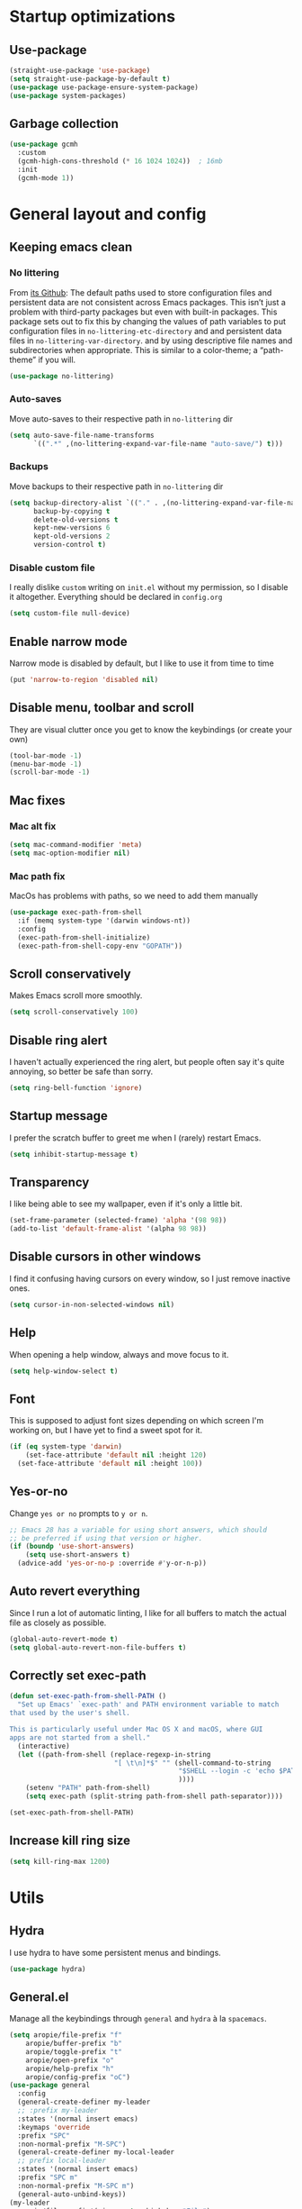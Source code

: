 * Startup optimizations
** Use-package
#+BEGIN_SRC emacs-lisp
  (straight-use-package 'use-package)
  (setq straight-use-package-by-default t)
  (use-package use-package-ensure-system-package)
  (use-package system-packages)
#+END_SRC
** Garbage collection
#+BEGIN_SRC emacs-lisp
  (use-package gcmh
    :custom
    (gcmh-high-cons-threshold (* 16 1024 1024))  ; 16mb
    :init
    (gcmh-mode 1))
#+END_SRC
* General layout and config
** Keeping emacs clean
*** No littering
From [[https://github.com/emacscollective/no-littering][its Github]]: The default paths used to store configuration files and persistent data are not
consistent across Emacs packages. This isn’t just a problem with third-party packages but even with
built-in packages. This package sets out to fix this by changing the values of path variables to put
configuration files in ~no-littering-etc-directory~ and and persistent data files in
~no-littering-var-directory~. and by using descriptive file names and subdirectories when
appropriate. This is similar to a color-theme; a “path-theme” if you will.
#+BEGIN_SRC emacs-lisp
  (use-package no-littering)
#+END_SRC
*** Auto-saves
Move auto-saves to their respective path in ~no-littering~ dir
#+BEGIN_SRC emacs-lisp
  (setq auto-save-file-name-transforms
        `((".*" ,(no-littering-expand-var-file-name "auto-save/") t)))
#+END_SRC

*** Backups
Move backups to their respective path in ~no-littering~ dir
#+BEGIN_SRC emacs-lisp
  (setq backup-directory-alist `(("." . ,(no-littering-expand-var-file-name "backups/")))
        backup-by-copying t
        delete-old-versions t
        kept-new-versions 6
        kept-old-versions 2
        version-control t)
#+END_SRC

*** Disable custom file
I really dislike ~custom~ writing on ~init.el~ without my permission, so I disable it
altogether. Everything should be declared in ~config.org~
#+BEGIN_SRC emacs-lisp
  (setq custom-file null-device)
#+END_SRC
** Enable narrow mode
Narrow mode is disabled by default, but I like to use it from time to time
#+BEGIN_SRC emacs-lisp
  (put 'narrow-to-region 'disabled nil)
#+END_SRC
** Disable menu, toolbar and scroll
They are visual clutter once you get to know the keybindings (or create your own)
#+BEGIN_SRC emacs-lisp
  (tool-bar-mode -1)
  (menu-bar-mode -1)
  (scroll-bar-mode -1)
#+END_SRC
** Mac fixes
*** Mac alt fix
#+BEGIN_SRC emacs-lisp
  (setq mac-command-modifier 'meta)
  (setq mac-option-modifier nil)
#+END_SRC
*** Mac path fix
MacOs has problems with paths, so we need to add them manually
#+BEGIN_SRC emacs-lisp
  (use-package exec-path-from-shell
    :if (memq system-type '(darwin windows-nt))
    :config
    (exec-path-from-shell-initialize)
    (exec-path-from-shell-copy-env "GOPATH"))
#+END_SRC
** Scroll conservatively
Makes Emacs scroll more smoothly.
#+BEGIN_SRC emacs-lisp
  (setq scroll-conservatively 100)
#+END_SRC
** Disable ring alert
I haven't actually experienced the ring alert, but people often say it's quite annoying, so better
be safe than sorry.
#+BEGIN_SRC emacs-lisp
  (setq ring-bell-function 'ignore)
#+END_SRC
** Startup message
I prefer the scratch buffer to greet me when I (rarely) restart Emacs.
#+BEGIN_SRC emacs-lisp
  (setq inhibit-startup-message t)
#+END_SRC
** Transparency
I like being able to see my wallpaper, even if it's only a little bit.
#+BEGIN_SRC emacs-lisp
  (set-frame-parameter (selected-frame) 'alpha '(98 98))
  (add-to-list 'default-frame-alist '(alpha 98 98))
#+END_SRC
** Disable cursors in other windows
I find it confusing having cursors on every window, so I just remove inactive ones.
#+BEGIN_SRC emacs-lisp
  (setq cursor-in-non-selected-windows nil)
#+END_SRC
** Help
When opening a help window, always and move focus to it.
#+BEGIN_SRC emacs-lisp
  (setq help-window-select t)
#+END_SRC
** Font
This is supposed to adjust font sizes depending on which screen I'm working on, but I have yet to
find a sweet spot for it.
#+BEGIN_SRC emacs-lisp
  (if (eq system-type 'darwin)
      (set-face-attribute 'default nil :height 120)
    (set-face-attribute 'default nil :height 100))
#+END_SRC
** Yes-or-no
Change =yes or no= prompts to =y or n=.
#+BEGIN_SRC emacs-lisp
  ;; Emacs 28 has a variable for using short answers, which should
  ;; be preferred if using that version or higher.
  (if (boundp 'use-short-answers)
      (setq use-short-answers t)
    (advice-add 'yes-or-no-p :override #'y-or-n-p))
#+END_SRC
** Auto revert everything
Since I run a lot of automatic linting, I like for all buffers to match the actual file as closely
as possible.
#+BEGIN_SRC emacs-lisp
  (global-auto-revert-mode t)
  (setq global-auto-revert-non-file-buffers t)
#+END_SRC
** Correctly set exec-path
#+BEGIN_SRC emacs-lisp
  (defun set-exec-path-from-shell-PATH ()
    "Set up Emacs' `exec-path' and PATH environment variable to match
  that used by the user's shell.

  This is particularly useful under Mac OS X and macOS, where GUI
  apps are not started from a shell."
    (interactive)
    (let ((path-from-shell (replace-regexp-in-string
                            "[ \t\n]*$" "" (shell-command-to-string
                                            "$SHELL --login -c 'echo $PATH'"
                                            ))))
      (setenv "PATH" path-from-shell)
      (setq exec-path (split-string path-from-shell path-separator))))

  (set-exec-path-from-shell-PATH)
#+END_SRC
** Increase kill ring size
#+BEGIN_SRC emacs-lisp
  (setq kill-ring-max 1200)
#+END_SRC
* Utils
** Hydra
I use hydra to have some persistent menus and bindings.
#+BEGIN_SRC emacs-lisp
  (use-package hydra)
#+END_SRC
** General.el
Manage all the keybindings through ~general~ and ~hydra~ à la ~spacemacs~.
#+BEGIN_SRC emacs-lisp
  (setq aropie/file-prefix "f"
  	  aropie/buffer-prefix "b"
  	  aropie/toggle-prefix "t"
  	  aropie/open-prefix "o"
  	  aropie/help-prefix "h"
  	  aropie/config-prefix "oC")
  (use-package general
    :config
    (general-create-definer my-leader
  	;; :prefix my-leader
  	:states '(normal insert emacs)
  	:keymaps 'override
  	:prefix "SPC"
  	:non-normal-prefix "M-SPC")
    (general-create-definer my-local-leader
  	;; prefix local-leader
  	:states '(normal insert emacs)
  	:prefix "SPC m"
  	:non-normal-prefix "M-SPC m")
    (general-auto-unbind-keys))
  (my-leader
    aropie/file-prefix'(:ignore t :which-key "File")
    aropie/buffer-prefix '(:ignore t :which-key "Buffer")
    aropie/toggle-prefix '(:ignore t :which-key "Toggle")
    aropie/open-prefix '(:ignore t :which-key "Open")
    aropie/help-prefix '(:ignore t :which-key "Help")
    aropie/config-prefix '(:ignore t :which-key "Config"))
#+END_SRC
** Main keybindings
*** File keybindings
#+BEGIN_SRC emacs-lisp
  ;; Taken from https://emacsredux.com/blog/2013/05/04/rename-file-and-buffer/
  (defun aropie/rename-file-and-buffer ()
    "Rename the current buffer and file it is visiting."
    (interactive)
    (let ((filename (buffer-file-name)))
      (if (not (and filename (file-exists-p filename)))
          (message "Buffer is not visiting a file!")
        (let ((new-name (read-file-name "New name: " filename)))
          (cond
           ((vc-backend filename) (vc-rename-file filename new-name))
           (t
            (rename-file filename new-name t)
            (set-visited-file-name new-name t t)))))))

  (my-leader
    :infix aropie/file-prefix
    "f" '("Find file" . find-file)
    "s" '("Save file" . save-buffer)
    "r" '("Rename/move this file)" . aropie/rename-file-and-buffer)
    "u" '("Sudo find file (TBD)" t . :ignore)
    "U" '("Sudo this file (TBD)" t . :ignore))
  (my-leader
    "SPC" '("Find file in project" . projectile-find-file)
    "." '("Find file" . find-file)
    "," '("Switch to buffer" . switch-to-buffer))
#+END_SRC
*** Buffer keybindings
#+BEGIN_SRC emacs-lisp
  (my-leader
    :infix aropie/buffer-prefix
    "b" '("Switch to workspace buffer" . consult-buffer)
    "i" '("Clone buffer as indirect buffer" . clone-indirect-buffer)
    "k" '("Kill this buffer" . kill-this-buffer)
    "r" '("Revert buffer" . revert-buffer)
    "n" '("Next buffer" . next-buffer)
    "p" '("Previous buffer" . previous-buffer)
    "e" '("Set buffer coding system" . set-buffer-file-coding-system))
  (my-leader
    "," '("Switch to workspace buffer" . consult-buffer))
#+END_SRC
*** Toggle keybindings
#+BEGIN_SRC emacs-lisp
  (my-leader
	:infix aropie/toggle-prefix
	"l" '("Line numbers" . global-display-line-numbers-mode)
	"r" '("Read only mode" . read-only-mode)
	"w" '("Whitespace mode" . whitespace-mode)
	"v" '("Visual line mode" . visual-line-mode)
	"t" '("Truncate lines" . toggle-truncate-lines))
#+END_SRC
*** Open keybindings
#+BEGIN_SRC emacs-lisp
  (my-leader
    :infix aropie/open-prefix
    "c" '("Calc" . calc)
    "s" '("Scratch" . scratch-buffer))

#+END_SRC
*** Help keybindings
#+BEGIN_SRC emacs-lisp
  (my-leader
    :infix aropie/help-prefix
    "a" '("Apropos" . apropos-command)
    "k" '("Key" . describe-key)
    "f" '("Function" . describe-function)
    "m" '("Mode" . describe-mode)
    "b" '("Bindings" . describe-bindings)
    "B" '("Personal bindings" . general-describe-keybindings)
    "v" '("Variable" . describe-variable))
#+END_SRC
*** Config shortcuts
I tend to modify a lot my config files, so I set shortcuts to the most used ones.
#+BEGIN_SRC emacs-lisp
  (defun aropie/emacs-config-visit ()
    (interactive)
    (find-file (expand-file-name "config.org" user-emacs-directory)))
  (defun aropie/zsh-config-visit ()
    (interactive)
    (find-file (expand-file-name ".zshrc" (let ((dir (substitute-env-vars "$ZDOTDIR")))
  										  (if (eq dir "")
  											  (substitute-env-vars "$HOME")
  											dir)))))
  (defun aropie/emacs-config-reload ()
    (interactive)
    (org-babel-load-file (expand-file-name "config.org" user-emacs-directory)))

  (my-leader
    :infix aropie/config-prefix
    "e" '("emacs" . aropie/emacs-config-visit)
    "z" '("zsh" . aropie/zsh-config-visit)
    "r" '("Reload emacs config" . aropie/emacs-config-reload))
#+END_SRC
** Which-key
Because Emacs is hard enough without visual aids.
#+BEGIN_SRC emacs-lisp
  (use-package which-key
    :init
    (which-key-mode)
    :custom
    (setq which-key-idle-delay 1))
#+END_SRC
** Rg
Ripgrep.
#+BEGIN_SRC emacs-lisp
  (use-package rg
    :ensure-system-package (rg . ripgrep))
#+END_SRC
** Vertico
From [[https://github.com/minad/vertico][its Github]]: Vertico provides a performant and minimalistic vertical completion UI based on the
default completion system. The focus of Vertico is to provide a UI which behaves correctly under all
circumstances. By reusing the built-in facilities system, Vertico achieves full compatibility with
built-in Emacs completion commands and completion tables.
#+BEGIN_SRC emacs-lisp
  (use-package vertico
    :custom
    (enable-recursive-minibuffers t)
    (vertico-cycle t)
    :config
    (general-define-key
     :keymaps 'vertico-map
     "C-S-J" 'vertico-next-group
     "C-S-K" 'vertico-previous-group
     "C-j" 'vertico-next
     "C-k" 'vertico-previous)
    (vertico-mode))
#+END_SRC
** Marginalia
Adds annotations at the margin for minivuffer completions.
#+BEGIN_SRC emacs-lisp
  (use-package marginalia
    :after vertico
    :general (:keymaps 'minibuffer-local-map
              "M-A" 'marginalia-cycle)
    :init
    (marginalia-mode t))
#+END_SRC
** Orderless
#+BEGIN_SRC emacs-lisp
  (use-package orderless
    :ensure t
    :custom
    (completion-styles '(orderless basic))
    (completion-category-overrides '((file (styles basic partial-completion)))))
#+END_SRC
** Consult
#+BEGIN_SRC emacs-lisp
  (use-package consult
    :after (evil)
    :hook (completion-list-mode . consult-preview-at-point-mode)
    :init
    (general-define-key
     "C-s" 'consult-line
     :keymap minibuffer-local-map
     "C-r" 'consult-history)
    (evil-add-command-properties #'consult-buffer :jump t)
    :config

    (my-leader
      :infix aropie/toggle-prefix
      "m" '("Toggle minor mode (i/o/l/g SPC)" . consult-minor-mode-menu)
      "M" '("Toggle major mode (l/g/m SPC)" . consult-mode-command))
    (setq xref-show-xrefs-function #'consult-xref
          xref-show-definitions-function #'consult-xref))
#+END_SRC
** Embark
#+BEGIN_SRC emacs-lisp
  (use-package embark
    :bind
    (("C-." . embark-act)         ;; pick some comfortable binding
     ("C-;" . embark-dwim)        ;; good alternative: M-.
     ("C-h B" . embark-bindings))) ;; alternative for `describe-bindings'
  (use-package embark-consult
    :ensure t ; only need to install it, embark loads it after consult if found
    :hook
    (embark-collect-mode . consult-preview-at-point-mode))
#+END_SRC
** Presentation mode
A mode to enbiggen font for presentations and screen sharing.
#+BEGIN_SRC emacs-lisp
  (use-package presentation
    :config
    (defun aropie/presentation-on ()
      (lsp-ui-mode -1))
    (defun aropie/presentation-off ()
      (lsp-ui-mode 1))

    (add-hook 'presentation-on-hook #'aropie/presentation-on)
    (add-hook 'presentation-off-hook #'aropie/presentation-off)

    (my-leader
      :infix aropie/toggle-prefix
      "p" '("Presentation mode" . presentation-mode)))
#+END_SRC
** Projectile
Projectile's really cool. Very nice project management.
#+BEGIN_SRC emacs-lisp
  (use-package projectile
    :custom
    (projectile-indexing-method 'alien)
    (projectile-completion-system 'auto)
    (projectile-enable-caching t)
    :config
    (add-to-list 'projectile-globally-ignored-directories ".venv")
    (projectile-mode t)
    (my-leader
      :infix "p"
      "" '(:ignore t :which-key "Project")
  	"p" '("Switch project" . projectile-switch-project)
      "f" '("Find file" . projectile-find-file)
      "F" '("Find file (other window)" . projectile-find-file-other-window)
      "b" '("Switch to buffer" . projectile-switch-to-buffer)
      "B" '("Switch to buffer (other window)" . projectile-switch-to-buffer-other-window)
      "k" '("Kill all project buffers" . projectile-kill-buffers)
      "t" '("Toggle between test and implementation" . projectile-toggle-between-implementation-and-test)
      "T" '("Run project's tests" . projectile-test-project)
      "a" '("Add bookmark to project" . projectile-add-known-project)
      "r" '("Replace in project" . projectile-replace)
      "c" '("Clear project's cache" . projectile-invalidate-cache)
      "s" '("Search in project" . consult-ripgrep)))
#+END_SRC
** Dumb-jump
Jumping to definitions made simple
#+BEGIN_SRC emacs-lisp
  (use-package dumb-jump
    :custom
    (dumb-jump-use-visible-window nil)
    :config
    (add-hook 'xref-backend-functions #'dumb-jump-xref-activate)
    (setq dumb-jump-force-searcher 'rg)
    (my-leader
      :infix "d"
      "" '(:ignore t :which-key "Definition")
      "j" '("Jump to definition" . dumb-jump-go)
      "o" '("Jump to definition on the other window" . dumb-jump-go-other-window)
      "l" '("Look at definition on tooltip" . dumb-jump-quick-look)
      "b" '("Jump back to previous-to-jump position" . dumb-jump-back)))
#+END_SRC

** Helpful
Improves ~help~ buffers adding contextual information and multiple references.
#+BEGIN_SRC emacs-lisp
  (use-package helpful
    :bind
    ([remap describe-function] . helpful-function)
    ([remap describe-command] . helpful-command)
    ([remap describe-variable] . helpful-variable)
    ([remap describe-key] . helpful-key))
#+END_SRC
** Undo tree
Undoing becomes actually a branching tree, one that I can actually navigate. This is some serious
voodoo stuff.
#+BEGIN_SRC emacs-lisp
  (use-package undo-tree
    :custom (undo-tree-auto-save-history nil)
    :config
    (global-undo-tree-mode t)
    (my-leader
  	:infix aropie/open-prefix
  	"u" '("Undo tree" . undo-tree-visualize)))
#+END_SRC
** Avy
Jump around like there's no tomorrow.
#+BEGIN_SRC emacs-lisp
  (use-package avy
    :custom
    (avy-background t)
    (avy-all-windows t)
    :config
    (defun aropie/avy-jump-to-char-in-one-window()
      (interactive)
      (setq current-prefix-arg '(4)) ; C-u
      (call-interactively 'avy-goto-char-2))


  (defun avy-goto-definition (pt)
    (save-excursion
  	(goto-char pt)
  	(evil-goto-definition))
    t)

  (setf (alist-get ?D avy-dispatch-alist) 'avy-goto-definition)

    (general-define-key
     :keymaps 'override
     "C-;" 'avy-goto-char-timer)

    (my-leader
      :infix "j"
      "" '(:ignore t :which-key "Jump")
      "w" '("Jump to word" . avy-goto-subword-1)
      "l" '("Jump to line" . avy-goto-line)
      "c" '("Jump to char" . avy-goto-char)
      "m" '(:ignore t :which-key "Move...")
      "ml" '("Move line" . avy-move-line)
      "mr" '("Move region" . avy-move-region)
      "y" '(:ignore t :which-key "Yank...")
      "yl" '("Yank line" . avy-copy-line)
      "yr" '("Yank region" . avy-copy-region)
      "k" '(:ignore t :which-key "Kill...")
      "kr" '("Kill region between lines" . avy-kill-region)
      "kl" '("Kill line" . avy-kill-whole-line)))
#+END_SRC
** Ace window
Window managing made smart.
#+BEGIN_SRC emacs-lisp
  (use-package ace-window
    :custom
    (aw-scope 'frame)
    (aw-keys '(?a ?s ?d ?f ?g ?h ?j ?k ?l))
    :config
    (winner-mode t)
    (general-define-key
     :states '(normal insert emacs)
     :keymaps 'override
     "C-w C-w" 'ace-window)

    (my-leader
      :infix "w"
      "" '(:ignore t :which-key "Windows")
      "w" '("Change window" . ace-window)
      "u" '("Undo windows config" . winner-undo)
      "s" '("Swap windows" . ace-swap-window)
      "o" '("Delete other windows" . delete-other-windows)
      "x" '("Delete window" . ace-delete-window)
      "h" '("Split window horizontally" . split-window-vertically)
      "v" '("Split window vertically" . split-window-horizontally)
      "r" '("Resize windows" . hydra-window-resize/body)))
#+END_SRC
** Verb
Like [[https://github.com/pashky/restclient.el][restclient.el]], but +better+ with ~org-mode.~
#+BEGIN_SRC emacs-lisp
  (use-package verb
    :config
    (push '("application/x-amz-json-1.1" verb-handler-json) verb-content-type-handlers)
    (my-local-leader
  	:keymaps 'verb-mode-map
  	:state 'normal
  	"m" 'verb-send-request-on-point
  	"vv" 'verb-set-var))
#+END_SRC
*** Set local variables to safe
For the custom template I'm using for verb files, I set some variables to ~safe~ in order to avoid
prompts everytime I open one of those files.
#+BEGIN_SRC emacs-lisp
  (add-to-list 'safe-local-variable-values '(flyspell-mode))
  (add-to-list 'safe-local-variable-values '(org-fontify-emphasized-text))
#+END_SRC
** Persistent scratch
#+BEGIN_SRC emacs-lisp
  (use-package persistent-scratch
    :init
    (persistent-scratch-setup-default)
    :config
    (add-hook 'kill-emacs-hook 'persistent-scratch-save))
#+END_SRC
** Ledger
#+BEGIN_SRC emacs-lisp
  (use-package ledger-mode
    :hook (ledger-mode . company-mode)
    :custom
    (ledger-complete-in-steps t)
    :config
    (setq ledger-reports '(("balance" "%(binary) -f %(ledger-file) bal")
                          ("real-balance" "%(binary) -f %(ledger-file) bal --cleared --real")
                          ("reg" "%(binary) -f %(ledger-file) reg")
                          ("payee" "%(binary) -f %(ledger-file) reg @%(payee)")
                          ("account" "%(binary) -f %(ledger-file) bal %(account)")))
    (my-local-leader
      :keymaps 'ledger-mode-map
      :state 'normal
      "a" 'ledger-add-transaction
      "b" 'ledger-display-balance-at-point
      "r" 'ledger-report)
    (add-hook 'ledger-mode-hook
              (lambda () (add-hook 'before-save-hook 'ledger-mode-clean-buffer nil 'local))))
#+END_SRC
*** Ledger Flycheck
#+BEGIN_SRC emacs-lisp
  (use-package flycheck-ledger)
#+END_SRC
** Dired
#+BEGIN_SRC emacs-lisp
  (use-package dired
    :straight nil
    :custom
    (dired-listing-switches "-Agho --group-directories-first")
    (dired-recursive-copies 'always)
    (dired-recursive-deletes 'always)
    (dired-dwim-target t)
    (dired-omit-files "^\\.[^.].*")
    (dired-use-ls-dired 'unspecified)
    :hook ((dired-mode . dired-omit-mode)
           (dired-mode . dired-hide-details-mode))
    :general (my-leader
    	:infix aropie/toggle-prefix
    	:states '(normal visual motion)
    	:keymaps 'dired-mode-map
    	"h" '("Toggle hidden files" . dired-omit-mode)
    	"a" '("Toggle full details" . dired-hide-details-mode))
    :init
    (when (eq system-type 'darwin)
  	(setq insert-directory-program "/opt/homebrew/bin/gls"))

    :config

    ;; Open dired folders in same buffer
    (put 'dired-find-alternate-file 'disabled nil)

    (general-define-key
     :states 'normal
     :keymaps 'dired-mode-map
     "h" 'dired-up-directory
     "l" 'dired-find-alternate-file)


    (my-leader
      :infix aropie/open-prefix
      "d" '("Dired" . dired-jump)))
#+END_SRC
*** Dired narrow
#+BEGIN_SRC emacs-lisp
  (use-package dired-narrow
    :bind (:map dired-mode-map
                ("/" . dired-narrow)))
#+END_SRC
*** Dired colorizing
#+BEGIN_SRC emacs-lisp
  (use-package diredfl
    :hook (dired-mode . diredfl-mode))
#+END_SRC
*** All the icons
#+BEGIN_SRC emacs-lisp
  (use-package all-the-icons-dired
    :hook (dired-mode . all-the-icons-dired-mode))
#+END_SRC
*** Rainbow
#+BEGIN_SRC emacs-lisp
  (use-package dired-rainbow
    :config
    (progn
      (dired-rainbow-define-chmod directory "#6cb2eb" "d.*")
      (dired-rainbow-define html "#eb5286" ("css" "less" "sass" "scss" "htm" "html" "jhtm" "mht" "eml" "mustache" "xhtml"))
      (dired-rainbow-define xml "#f2d024" ("xml" "xsd" "xsl" "xslt" "wsdl" "bib" "json" "msg" "pgn" "rss" "yaml" "yml" "rdata"))
      (dired-rainbow-define document "#9561e2" ("docm" "doc" "docx" "odb" "odt" "pdb" "pdf" "ps" "rtf" "djvu" "epub" "odp" "ppt" "pptx"))
      (dired-rainbow-define markdown "#ffed4a" ("org" "etx" "info" "markdown" "md" "mkd" "nfo" "pod" "rst" "tex" "textfile" "txt"))
      (dired-rainbow-define database "#6574cd" ("xlsx" "xls" "csv" "accdb" "db" "mdb" "sqlite" "nc"))
      (dired-rainbow-define media "#de751f" ("mp3" "mp4" "MP3" "MP4" "avi" "mpeg" "mpg" "flv" "ogg" "mov" "mid" "midi" "wav" "aiff" "flac"))
      (dired-rainbow-define image "#f66d9b" ("tiff" "tif" "cdr" "gif" "ico" "jpeg" "jpg" "png" "psd" "eps" "svg"))
      (dired-rainbow-define log "#c17d11" ("log"))
      (dired-rainbow-define shell "#f6993f" ("awk" "bash" "bat" "sed" "sh" "zsh" "vim"))
      (dired-rainbow-define interpreted "#38c172" ("py" "ipynb" "rb" "pl" "t" "msql" "mysql" "pgsql" "sql" "r" "clj" "cljs" "scala" "js"))
      (dired-rainbow-define compiled "#4dc0b5" ("asm" "cl" "lisp" "el" "c" "h" "c++" "h++" "hpp" "hxx" "m" "cc" "cs" "cp" "cpp" "go" "f" "for" "ftn" "f90" "f95" "f03" "f08" "s" "rs" "hi" "hs" "pyc" ".java"))
      (dired-rainbow-define executable "#8cc4ff" ("exe" "msi"))
      (dired-rainbow-define compressed "#51d88a" ("7z" "zip" "bz2" "tgz" "txz" "gz" "xz" "z" "Z" "jar" "war" "ear" "rar" "sar" "xpi" "apk" "xz" "tar"))
      (dired-rainbow-define packaged "#faad63" ("deb" "rpm" "apk" "jad" "jar" "cab" "pak" "pk3" "vdf" "vpk" "bsp"))
      (dired-rainbow-define encrypted "#ffed4a" ("gpg" "pgp" "asc" "bfe" "enc" "signature" "sig" "p12" "pem"))
      (dired-rainbow-define fonts "#6cb2eb" ("afm" "fon" "fnt" "pfb" "pfm" "ttf" "otf"))
      (dired-rainbow-define partition "#e3342f" ("dmg" "iso" "bin" "nrg" "qcow" "toast" "vcd" "vmdk" "bak"))
      (dired-rainbow-define vc "#0074d9" ("git" "gitignore" "gitattributes" "gitmodules"))
      (dired-rainbow-define-chmod executable-unix "#38c172" "-.*x.*")
      ))
#+END_SRC
*** Collapse
#+BEGIN_SRC emacs-lisp
  (use-package dired-collapse
    :hook (dired-mode . dired-collapse-mode))
#+END_SRC
** Make shebang (#!) files executable on save
#+BEGIN_SRC emacs-lisp
(add-hook 'after-save-hook #'executable-make-buffer-file-executable-if-script-p)
#+END_SRC
** PDF Tools
#+BEGIN_SRC emacs-lisp
  (use-package pdf-tools
    :config
    (pdf-tools-install))
#+END_SRC
*** PDF restore view
#+BEGIN_SRC emacs-lisp
  (use-package pdf-view-restore
    :after pdf-tools
    :config
    (add-hook 'pdf-view-mode-hook 'pdf-view-restore-mode))
#+END_SRC
** Debugging
#+BEGIN_SRC emacs-lisp
  (use-package dap-mode
    :config
    (dap-ui-mode 1))
#+END_SRC
** Ediff
#+BEGIN_SRC emacs-lisp
  (setq ediff-window-setup-function 'ediff-setup-windows-plain)
  (setq ediff-split-window-function 'split-window-horizontally)
#+END_SRC
** Vterm
#+BEGIN_SRC emacs-lisp
  (use-package vterm
    :custom (vterm-max-scrollback 100000))
#+END_SRC
** Multi-Vterm
#+BEGIN_SRC emacs-lisp
  (use-package multi-vterm
    :after consult
    :hook (vterm-mode . evil-insert-state)
    :general ("C-<return>" 'aropie/dwim-toggle-dedicated-vterm)
    :init
    (defun aropie/dwim-toggle-dedicated-vterm ()
  	"DWIM when toggling the dedicated vterm buffer.

  If dedicated vterm is not visible, open it and switch focus to it.
  If it's visible but not selected, select it.
  If it's visible and selected, close it."
  	(interactive)
  	(let ((vterm-buffer-window (if (boundp 'multi-vterm-dedicated-buffer)
  								   (get-buffer-window multi-vterm-dedicated-buffer))))
  	  (if vterm-buffer-window
  		  (if (eq (current-buffer) multi-vterm-dedicated-buffer)
  			  (multi-vterm-dedicated-close)
  			(select-window vterm-buffer-window))
  		(multi-vterm-dedicated-open))))
    :config
    ;;  Filter by default the dedicated vterm from consult buffer list
    (push "\\*vterminal - dedicated\\*" consult-buffer-filter))
#+END_SRC
** Popwin
#+BEGIN_SRC emacs-lisp
  (use-package popwin
    :config
    (popwin-mode 1))
#+END_SRC
** GPT
Add an LLM client within Emacs
#+BEGIN_SRC emacs-lisp
  (use-package gptel
    :config
    (my-leader
  	:infix aropie/open-prefix
  	"g" '("GPT" . gptel-menu)))
#+END_SRC
** Pulsar
#+BEGIN_SRC emacs-lisp
  (use-package pulsar
    :config
    (pulsar-global-mode t))

#+END_SRC
* Editing
** Indentation
*** Tabs
**** Use tabs (almost) always
#+BEGIN_SRC emacs-lisp
  (setq-default indent-tabs-mode t)
#+END_SRC
**** Set default tab size
#+BEGIN_SRC emacs-lisp
  (setq-default tab-width 4)
#+END_SRC
** Line numbers
Use relative line numbers, but only for programming languages
#+BEGIN_SRC emacs-lisp
  (setq display-line-numbers-type 'visual)
  (add-hook 'prog-mode-hook 'display-line-numbers-mode)
#+END_SRC
** Evil
Embrace the anarchy. I love vim's modal editing. I hate vim as an editor
#+BEGIN_QUOTE
Evil will always triumph, because good is dumb.
Spaceballs (1987)
#+END_QUOTE

#+BEGIN_SRC emacs-lisp
  (use-package evil
    :requires undo-tree
    :custom
    (evil-undo-system 'undo-tree)
    :init
    (setq evil-want-integration t)
    (setq evil-want-keybinding nil)
    (setq evil-respect-visual-line-mode t)
    (setq-default evil-shift-width tab-width)
    :config
    ;; Push xref to the front of goto-defintion functions so it always have priority
    (push 'evil-goto-definition-xref evil-goto-definition-functions)
    (evil-mode 1))
#+END_SRC
*** Evil collection
#+BEGIN_SRC emacs-lisp
  (use-package evil-collection
    :after evil
    :custom (evil-collection-outline-bind-tab-p t)
    :config
    (evil-collection-init))
#+END_SRC
*** Evil snipe
#+BEGIN_SRC emacs-lisp
  (use-package evil-snipe
    :custom
    (evil-snipe-smart-case t)
    (evil-snipe-auto-scroll t)
    :init
    (evil-snipe-mode t)
    (evil-snipe-override-mode t)
    ;; Evil-snipe conflicts with Magit
    (add-hook 'magit-mode-hook 'turn-off-evil-snipe-override-mode))
#+END_SRC
*** Evil args
#+BEGIN_SRC emacs-lisp
  (use-package evil-args
    :config
    ;; bind evil-args text objects
    (define-key evil-inner-text-objects-map "a" 'evil-inner-arg)
    (define-key evil-outer-text-objects-map "a" 'evil-outer-arg)

    ;; bind evil-forward/backward-args
    (define-key evil-normal-state-map "L" 'evil-forward-arg)
    (define-key evil-normal-state-map "H" 'evil-backward-arg)
    (define-key evil-motion-state-map "L" 'evil-forward-arg)
    (define-key evil-motion-state-map "H" 'evil-backward-arg))
#+END_SRC
*** Evil commentary
Allows to comment word-objects
#+BEGIN_SRC emacs-lisp
  (use-package evil-commentary
    :init
    (evil-commentary-mode t))

#+END_SRC
*** Evil surround
Allows to modify surroundings of word-objects
#+BEGIN_SRC emacs-lisp
  (use-package evil-surround
    :init
    (global-evil-surround-mode t))
#+END_SRC
*** Evil exchange
Allows for text objects exchanging
#+BEGIN_SRC emacs-lisp
  (use-package evil-exchange
    :config
    (evil-exchange-install))
#+END_SRC
*** Evil escape
#+BEGIN_SRC emacs-lisp
  (use-package evil-escape
    :config
    (setq-default evil-escape-key-sequence "jk")
    (evil-escape-mode t))
#+END_SRC
*** Evil indent
#+BEGIN_SRC emacs-lisp
  (use-package evil-indent-plus
    :config
    (evil-indent-plus-default-bindings))
#+END_SRC
*** Evil numbers
#+BEGIN_SRC emacs-lisp
  (use-package evil-numbers
    :config
    (define-key evil-normal-state-map (kbd "C-c +") 'evil-numbers/inc-at-pt)
    (define-key evil-normal-state-map (kbd "C-c -") 'evil-numbers/dec-at-pt)
    (define-key evil-visual-state-map (kbd "C-c +") 'evil-numbers/inc-at-pt)
    (define-key evil-visual-state-map (kbd "C-c -") 'evil-numbers/dec-at-pt))
#+END_SRC
*** Evil multiple cursors
#+BEGIN_SRC emacs-lisp
  (use-package evil-mc
  	:hook ((prog-mode text-mode) . evil-mc-mode)
  	:config
      ;; Prevent evil-mc from deleting named registers
      ;; See https://github.com/gabesoft/evil-mc/issues/83
      (setq evil-mc-cursor-variables
    		(mapcar
    		 (lambda (s)
    		   (remove 'register-alist
    				   (remove 'evil-markers-alist
    						   (remove evil-was-yanked-without-register s))))
    		 evil-mc-cursor-variables))

  	(defhydra hydra-mc (:color red)
  	  "Multiple cursors"
  	  ("n" evil-mc-make-and-goto-next-match "Create and next match")
  	  ("p" evil-mc-make-and-goto-prev-match "Create and previous match")
  	  ("N" evil-mc-skip-and-goto-next-match "Skip to next match")
  	  ("P" evil-mc-skip-and-goto-prev-match "Skip to previous match")
  	  ("m" evil-mc-make-all-cursors "Create all cursors")
  	  ("j" evil-mc-make-cursor-move-next-line "Create and next line")
  	  ("k" evil-mc-make-cursor-move-prev-line "Create and previous line")
  	  ("q" evil-mc-undo-all-cursors "Undo all cursors" :color blue))
  	(general-define-key
  	 :states '(normal visual)
  	 :keymaps 'override
  	 "gr" 'hydra-mc/body))
#+END_SRC
*** Evil Owl
#+BEGIN_SRC emacs-lisp
  (use-package evil-owl
    :custom (evil-owl-max-string-length 500)
    :config
    (add-to-list 'display-buffer-alist
                 '("*evil-owl*"
                   (display-buffer-in-side-window)
                   (side . bottom)
                   (window-height . 0.3)))
    (evil-owl-mode))
#+END_SRC
** Electric parenthesis
#+BEGIN_SRC emacs-lisp
  (electric-pair-mode t)
  (setq electric-pair-skip-whitespace nil)
#+END_SRC
** Remove whitespace prior to saving
#+BEGIN_SRC emacs-lisp
  (add-hook 'before-save-hook 'delete-trailing-whitespace)
#+END_SRC
** Flycheck
Syntax checker and linter on the fly
#+BEGIN_SRC emacs-lisp
  (use-package flycheck
    :init (global-flycheck-mode))

#+END_SRC
** Tree sitter
#+BEGIN_SRC emacs-lisp
  (use-package tree-sitter)
  (use-package tree-sitter-langs
    :init (add-hook 'tree-sitter-after-on-hook #'tree-sitter-hl-mode)
    :config
    (global-tree-sitter-mode))
#+END_SRC
** TS-fold
Code folding based on the tree-sitter syntax tree
#+BEGIN_SRC emacs-lisp
  (use-package ts-fold
    :straight (ts-fold :type git :host github :repo "emacs-tree-sitter/ts-fold")
    :config
    (global-ts-fold-mode))
#+END_SRC
** Better jumper
#+BEGIN_SRC emacs-lisp
  (use-package better-jumper
    :hook (better-jumper-post-jump . recenter)
    :custom (better-jumper-add-jump-behavior 'replace)
    :init
    ;; Pulse the cursor after jumping
    (add-to-list 'pulsar-pulse-functions 'better-jumper-jump-forward)
    (add-to-list 'pulsar-pulse-functions 'better-jumper-jump-backward)
    :general (:states '(normal motion)
  					"C-o" 'better-jumper-jump-backward
  					"C-i" 'better-jumper-jump-forward)
    :config
    (better-jumper-mode))
#+END_SRC
** Apheleia
#+BEGIN_SRC emacs-lisp
  (use-package apheleia
    :config
    (apheleia-global-mode t))
#+END_SRC
** Auto-fill-mode
Enable ~auto-fill-mode~ for code comments. Also, by default ~fill-column~ is set to 70, which is way too low,
so we increase it a little bit. This value will be used for auto-filling code comments and also by
~org-mode~.
#+BEGIN_SRC emacs-lisp
  (setq-default fill-column 100)
  (add-hook 'prog-mode-hook
  		  (lambda () (progn
  					   (auto-fill-mode t)
  					   (set (make-local-variable 'comment-auto-fill-only-comments) t))))
#+END_SRC
** Parrot
#+BEGIN_SRC emacs-lisp
  (use-package parrot
    :config
    (parrot-mode)
    (define-key evil-normal-state-map (kbd "[r") 'parrot-rotate-prev-word-at-point)
    (define-key evil-normal-state-map (kbd "]r") 'parrot-rotate-next-word-at-point))
#+END_SRC
* Completion
** LSP
#+BEGIN_SRC emacs-lisp
  (use-package lsp-mode
    :hook (lsp-mode . lsp-enable-which-key-integration)
    :custom
    (lsp-headerline-breadcrumb-segments '(project file symbols))
    (lsp-headerline-breadcrumb-enable t)
    (lsp-enable-symbol-highlighting t)
    (lsp-lens-enable t)
    (lsp-eldoc-enable-hover t)
    (lsp-modeline-diagnostics-enable t)
    (lsp-diagnostics-provider 'flycheck)
    (lsp-signature-render-documentation nil)
    (lsp-log-io nil)
    :commands lsp
    :config
    (general-define-key
     :states 'normal
     "gD" 'lsp-find-references)
    (my-leader
  	:infix "c"
  	"" '(:ignore t :which-key "Code")
  	"d" '("Debug session" . dap-hydra)
  	"r" '("Rename symbol" . lsp-rename)))

  (use-package lsp-ui
    :custom
    (lsp-ui-doc-include-signature t)
    (lsp-ui-sideline-enable t)
    (lsp-ui-doc-position 'at-point)
    :hook (lsp-mode . lsp-ui-doc-mode)
    :config
    (my-leader
      :infix "c"
      "i" '("imenu" . lsp-ui-imenu))
    (my-leader
  	:infix aropie/toggle-prefix
  	"b" '("Breadcrumb" . lsp-headerline-breadcrumb-mode))
    (general-define-key
     :keymaps '(override lsp-ui-mode-map)
     :states 'normal
     "K" 'lsp-ui-doc-glance
     "<backtab>" 'lsp-ui-doc-focus-frame)
    (general-define-key
     :states 'normal
     :keymaps 'lsp-ui-doc-frame-mode-map
     "q" 'lsp-ui-doc-hide))
#+END_SRC
** Company
My choice for auto-completion
#+BEGIN_SRC emacs-lisp
  (use-package company
	:after lsp-mode
	:hook (prog-mode . company-mode)
	:custom
	(company-begin-commands '(self-insert-command))
	(company-idle-delay 0.0)
	(company-minimum-prefix-length 1)
	(company-show-numbers t)
	(company-dabbrev-code-everywhere t)
	(company-dabbrev-code-other-buffers t)
	(company-dabbrev-downcase nil)
	(company-dabbrev-ignore-case t)
	(company-tooltip-align-annotations t)
	(company-show-quick-access t)
	:config
	(company-tng-configure-default))
#+END_SRC
** Company box
#+BEGIN_SRC emacs-lisp
  (use-package company-box
    :requires company
    :hook (company-mode . company-box-mode))
#+END_SRC
** YASnippet
#+BEGIN_SRC emacs-lisp
  (use-package yasnippet
    :custom (yas-snippet-dirs `(,(concat user-emacs-directory "templates")))
    :hook (yas-before-expand-snippet . evil-insert-state)
    :init
    (yas-global-mode 1))
#+END_SRC
** File templates
Idea taken from [[http://howardism.org/Technical/Emacs/templates-tutorial.html][here]]
#+BEGIN_SRC emacs-lisp
  (use-package autoinsert
    :custom
    (auto-insert-query nil)
    (auto-insert-directory (concat user-emacs-directory "templates"))
    :hook (find-file . auto-insert)
    :config
    (defun autoinsert-yas-expand()
      "Replace text in yasnippet template."
      (yas-expand-snippet (buffer-string) (point-min) (point-max)))
    (define-auto-insert "\\.py?$" ["default-py.py" autoinsert-yas-expand])
    (define-auto-insert "\\endpoints.org?$" ["default-endpoints.org" autoinsert-yas-expand])
    (define-auto-insert "\\.uml$" ["default-uml.uml" autoinsert-yas-expand])
    (auto-insert-mode t))
#+END_SRC
* UI
** Doom-theme
I like how Doom looks, but it's way too convoluted for my taste, so I just grab their theme
#+BEGIN_SRC emacs-lisp
  (use-package doom-themes
    :config
    (load-theme 'doom-one t)
    (doom-themes-org-config))
#+END_SRC
** Solaire
=Solaire-mode= is an aesthetic plugin designed to visually distinguish "real" buffers (i.e. file-visiting code buffers where you do most of your work) from "unreal" buffers (like popups, sidebars, log buffers, terminals, etc) by giving the latter a slightly different -- often darker -- background
#+BEGIN_SRC emacs-lisp
  (use-package solaire-mode
    :config
    (solaire-global-mode 1))
#+END_SRC
** All the icons
We take advantage of running Emacs as a GUI, and get nice icons for it
#+BEGIN_SRC emacs-lisp
  (use-package all-the-icons
    :init
    (unless (member "all-the-icons" (font-family-list))
  	(all-the-icons-install-fonts t)))
#+END_SRC
** All-the-icons-completion
#+BEGIN_SRC emacs-lisp
  (use-package all-the-icons-completion
    :after (marginalia all-the-icons)
    :hook (marginalia-mode . all-the-icons-completion-marginalia-setup)
    :init
    (all-the-icons-completion-mode))
#+END_SRC
** Doom-modeline
Nice replacement for default mode line
#+BEGIN_SRC emacs-lisp
  (use-package doom-modeline
    :hook (after-init . doom-modeline-mode)
    :defer t
    :init
    (unless (member "Symbols Nerd Font Mono" (font-family-list))
  	(nerd-icons-install-fonts t))
    :custom
    (doom-modeline-buffer-file-name-style 'relative-to-project)
    :config
    (set-face-attribute 'doom-modeline-evil-normal-state nil :foreground "skyblue2")
    (set-face-attribute 'doom-modeline-evil-insert-state nil :foreground "green"))
#+END_SRC

** Cursor colors
Adds visual aid to the modeline to know which mode I'm in
#+BEGIN_SRC emacs-lisp
  (setq evil-emacs-state-cursor '("red" bar))
  (setq evil-normal-state-cursor '("skyblue2" box))
  (setq evil-visual-state-cursor '("gray" box))
  (setq evil-insert-state-cursor '("green" bar))
  (setq evil-replace-state-cursor '("red" hollow))
  (setq evil-operator-state-cursor '("red" hollow))
#+END_SRC

** Rainbow-delimiters
Visual aid to know which parenthesis is paired to which
#+BEGIN_SRC emacs-lisp
  (use-package rainbow-delimiters
    :hook (prog-mode . rainbow-delimiters-mode))
#+END_SRC

** Show-paren
Highlight matching parenthesis on selection
#+BEGIN_SRC emacs-lisp
  (show-paren-mode t)
#+END_SRC
** Indent guides
Visual aid for indentation
#+BEGIN_SRC emacs-lisp
  (use-package highlight-indent-guides
    :custom
    (highlight-indent-guides-responsive 'top)
    (highlight-indent-guides-method 'character)
    (highlight-indent-guides-auto-character-face-perc 30)
    (highlight-indent-guides-auto-top-character-face-perc 80)
    :hook
    (prog-mode . highlight-indent-guides-mode))
#+END_SRC

** Line highlight
Highlights current line to aid with quick cursor finding
#+BEGIN_SRC emacs-lisp
  (global-hl-line-mode t)
#+END_SRC
** Pretty symbols
In emacs 24.4 we got prettify-symbols-mode which replaces things like lambda with λ. This can help make the code easier to read. The inhibit-compacting-font-caches stops garbage collect from trying to handle font caches which makes things a lot faster and saves us ram.
#+BEGIN_SRC emacs-lisp
  (setq prettify-symbols-unprettify-at-point 'right-edge)
  (setq inhibit-compacting-font-caches t)
#+END_SRC
These symbols are the basics I like enabled for all ~prog-mode~ modes.
#+BEGIN_SRC emacs-lisp
  (add-hook 'prog-mode-hook
            (lambda ()
              (push '("!=" . ?≠) prettify-symbols-alist)
              (push '("<=" . ?≤) prettify-symbols-alist)
              (push '(">=" . ?≥) prettify-symbols-alist)
              (push '("=>" . ?⇒) prettify-symbols-alist)))
#+END_SRC
** Nyan mode
#+BEGIN_SRC emacs-lisp
  (use-package nyan-mode
    :config
    (nyan-mode)
    (nyan-start-animation))
#+END_SRC
** Visual fill column
#+BEGIN_SRC emacs-lisp
  (use-package visual-fill-column
	:defer t
	:custom
	(visual-fill-column-width 110)
	(visual-fill-column-center-text t)
	(visual-fill-column-enable-sensible-window-split t))
#+END_SRC
** SVG-Tags
#+BEGIN_SRC emacs-lisp
  ;; It displays badly on MacOS, so I'm disabling it until I can figure it out
  (use-package svg-tag-mode
    :if (not (eq system-type 'darwin)))
#+END_SRC
** Hide mode-line
To be used in hooks for hiding the mode-line, mainly inferior-modes (ie shells, REPLs, etc)
#+BEGIN_SRC emacs-lisp
  (use-package hide-mode-line)
#+END_SRC
* Org
** Basic config
#+BEGIN_SRC emacs-lisp
    (defun aropie/org-mode-setup ()
  	(visual-fill-column-mode t)
  	(auto-fill-mode t)
  	(setq evil-auto-indent nil))

  (use-package org
  	:defer t
  	:hook (org-mode . aropie/org-mode-setup)
  	:custom
  	(org-src-window-setup 'current-window)
  	(org-log-done 'time)
  	(org-log-into-drawer t)
  	(org-agenda-start-with-log-time t)
  	(org-enforce-todo-dependencies t)
  	(org-hide-emphasis-markers t)
  	(org-confirm-babel-evaluate nil)
  	(org-ellipsis " ▾")
  	(org-src-fontify-natively t)
  	(org-fontify-quote-and-verse-blocks t)
  	(org-src-tab-acts-natively t)
  	(org-src-preserve-indentation nil)
  	(org-startup-folded t)
  	(org-cycle-separator-lines 2)
  	(org-tags-column 0)
  	(org-pretty-entities t)
  	(org-use-sub-superscripts nil)
  	:config
  	(add-to-list 'org-structure-template-alist '("el" . "SRC emacs-lisp"))
  	(add-to-list 'org-structure-template-alist '("sh" . "SRC sh"))
  	(add-to-list 'org-structure-template-alist '("sho" . "SRC sh :results output"))
  	(add-to-list 'org-export-backends 'md)
  	(add-to-list 'org-export-backends 'beamer)

  	;; Load languages functionality into Org Babel
  	(org-babel-do-load-languages
  	 'org-babel-load-languages
  	 '((shell . t)))

  	(my-local-leader
  	  :keymaps 'org-mode-map
  	  :state 'normal
  	  "t" 'org-set-tags-command
  	  "m" 'org-insert-structure-template)

  	(general-define-key
  	 :states 'normal
  	 :keymaps 'org-mode-map
  	 "TAB" 'org-cycle
  	 "H" 'org-up-element))
#+END_SRC
** Org Roam
#+BEGIN_SRC emacs-lisp
  (use-package org-roam
    :custom
    (org-roam-directory "~/Notes")
    :init (setq org-roam-v2-ack t)
    :config
    (org-roam-db-autosync-mode)
    (my-leader
      :infix "o"
      "n" '("Notes" . org-roam-node-find)))
#+END_SRC
** Agenda
#+BEGIN_SRC emacs-lisp
  (setq org-agenda-files '("~/Org"))
#+END_SRC
** Org bullet
#+BEGIN_SRC emacs-lisp
  (use-package org-bullets
    :hook (org-mode . org-bullets-mode))
#+END_SRC
** Org-pomodoro
#+BEGIN_SRC emacs-lisp
  (use-package org-pomodoro
    :defer t
    :config
    (setq org-pomodoro-ticking-sound-p t)
    (setq org-pomodoro-ticking-sound-states '(:pomodoro)))
#+END_SRC
** Org-capture
#+BEGIN_SRC emacs-lisp
  (global-set-key (kbd "C-c c") 'org-capture)
  (setq org-default-notes-file "~/Org/refile.org")
#+END_SRC
** Refile
#+BEGIN_SRC emacs-lisp
                                          ; Targets include this file and any file contributing to the agenda - up to 9 levels deep
  (setq org-refile-targets (quote ((nil :maxlevel . 9)
                                   (org-agenda-files :maxlevel . 9))))
                                          ; Use full outline paths for refile targets - we file directly with IDO
  (setq org-refile-use-outline-path t)

                                          ; Targets complete directly with IDO
  (setq org-outline-path-complete-in-steps nil)

                                          ; Allow refile to create parent tasks with confirmation
  (setq org-refile-allow-creating-parent-nodes (quote confirm))
#+END_SRC
** Org fancy priorities
#+BEGIN_SRC emacs-lisp
  (use-package org-fancy-priorities
    :hook
    (org-mode . org-fancy-priorities-mode)
    :config
    (setq org-fancy-priorities-list '((?A . "❗")
                                      (?B . "⬆")
                                      (?C . "⬇")
                                      (?D . "☕")
                                      (?1 . "⚡")
                                      (?2 . "⮬")
                                      (?3 . "⮮")
                                      (?4 . "☕")
                                      (?I . "Important"))))
#+END_SRC
** SVG tags
#+BEGIN_SRC emacs-lisp
  ;; Disabling until https://github.com/rougier/svg-lib/issues/18 is resolved
  ;; because it breaks daemon mode
  ;; (add-hook 'org-mode-hook
  ;;           (lambda ()
  ;;             (setq svg-tag-tags '(
  ;;                                  ;; Org tags
  ;;                                  (":\\([A-Za-z0-9-_]+\\)" . ((lambda (tag) (svg-tag-make tag :face 'org-tag))))

  ;;                                  ;; TODO / DONE
  ;;                                  ("TODO" . ((lambda (tag) (svg-tag-make "TODO" :face 'org-todo :inverse t :margin 0))))
  ;;                                  ("DONE" . ((lambda (tag) (svg-tag-make "DONE" :face 'org-done :margin 0))))))
  ;;             (svg-tag-mode t)))

#+END_SRC

* Git
#+BEGIN_SRC emacs-lisp
  (my-leader
    :infix "g"
    "" '(:ignore t :which-key "Git")
    "g" '("Status" . magit-status)
    "m" '("Menu" . magit-dispatch)
    "c" '("Clone" . magit-clone)
    "b" '("Branch" . magit-branch)
    "B" '("Blame" . magit-blame)
    "L" '("Log" . magit-log)
    "F" '("Pull" . magit-pull)
    "t" '("Travel through time" . git-timemachine))
#+END_SRC
** Magit
Git porcelain inside Emacs. Git turned into loving hugs and kisses
#+BEGIN_SRC emacs-lisp
  (use-package magit
    :custom
    (transient-default-level 5)
    (magit-diff-refine-hunk t "Show granular diffs in selected hunk")
    ;; Don't display parent/related refs in commit buffers; they are rarely
    ;; helpful and only add to runtime costs.
    (magit-revision-insert-related-refs nil)
    (magit-commit-show-diff nil)
    :hook (git-commit-mode . evil-insert-state)
    :config
    (magit-add-section-hook 'magit-status-sections-hook 'magit-insert-assume-unchanged-files 'magit-insert-stashes))
#+END_SRC
** Timemachine
Take your code for a travel through time (that is incidentally, highly dependant on your commits)
#+BEGIN_SRC emacs-lisp
  (use-package git-timemachine
    :straight (:host nil :repo "https://codeberg.org/pidu/git-timemachine"
               :branch "master")
    :after hydra
    :config
    (defhydra hydra-timemachine (:color pink)
      "Time machine"
      ("n" git-timemachine-show-next-revision "next")
      ("p" git-timemachine-show-previous-revision "previous")
      ("c" git-timemachine-show-current-revision "current")
      ("b" git-timemachine-blame "blame")
      ("s" git-timemachine-switch-branch "switch branch")
      ("q" (kill-matching-buffers "timemachine" t t) "quit" :color blue))

    (add-hook 'git-timemachine-mode-hook
              (lambda () (hydra-timemachine/body))))
#+END_SRC
** Git link
#+BEGIN_SRC emacs-lisp
  (use-package git-link
      :general (my-leader :infix "g"
                "l" '("Generate link" . git-link)))
#+END_SRC
* Languages
** Lisp
*** Arg delimiters
#+BEGIN_SRC emacs-lisp
  (add-hook 'lisp-data-mode-hook (lambda () (setq-local evil-args-delimiters '(" "))))
#+END_SRC
** Python
#+BEGIN_SRC emacs-lisp
  (use-package python-mode
    :hook
    (python-mode . lsp-deferred)
    (inferior-python-mode . hide-mode-line-mode)
    :config
    (setq flycheck-flake8-maximum-line-length 88)
    (setq lsp-clients-python-library-directories '("/usr/" "~/.local/bin/"))
    (add-to-list 'lsp-file-watch-ignored-directories "[/\\\\]\\venv\\'")
    (add-hook 'python-mode-hook
  			(lambda ()
  			  (setq indent-tabs-mode nil)
  			  (local-unset-key (kbd "<backspace>"))
  			  (local-unset-key (kbd ":")))))
#+END_SRC
*** Language Server
#+BEGIN_SRC emacs-lisp
  (use-package lsp-pyright
    :custom
    (lsp-pyright-multi-root nil))
#+END_SRC
*** Linter
My linter of choice is [[https://docs.astral.sh/ruff/][ruff]], and even tough it's officially included in Flycheck, the included
options are not the best and I've had some problems with it. That's why I'd rather define the
checker myself
#+BEGIN_SRC emacs-lisp
  (flycheck-define-checker python-ruff
    "A Python syntax and style checker using the ruff utility.
  To override the path to the ruff executable, set
  `flycheck-python-ruff-executable'.
  See URL `http://pypi.python.org/pypi/ruff'."
    :command ("ruff"
              "check"
  			(config-file "--config" flycheck-python-ruff-config)
              "--output-format=concise"
  			"--no-fix"
              (eval (when buffer-file-name
                      (concat "--stdin-filename=" buffer-file-name)))
              "-")
    :standard-input t
    :error-filter (lambda (errors)
                    (let ((errors (flycheck-sanitize-errors errors)))
                      (seq-map #'flycheck-flake8-fix-error-level errors)))
    :error-patterns
    ((warning line-start
              (file-name) ":" line ":" (optional column ":") " "
              (id (one-or-more (any alpha)) (one-or-more digit)) " "
              (message (one-or-more not-newline))
              line-end))
    :modes (python-mode))
#+END_SRC
*** Autoformat
#+BEGIN_SRC emacs-lisp
  ;; Add autoflake as an Apheleia formatter
  (add-to-list 'apheleia-formatters '(autoflake . ("autoflake" "-")))

  ;; Configure autoflake independently of it being added as a formatter
  (setf (alist-get 'autoflake apheleia-formatters)
        '("autoflake" "--remove-all-unused-imports" "-"))
  (setf (alist-get 'isort apheleia-formatters)
        '("isort" "--stdout" "-"))

  ;; Define order of formatters execution
  (setf (alist-get 'python-mode apheleia-mode-alist)
        '(autoflake ruff-isort ruff))
#+END_SRC
*** Enable Venv automatically
#+BEGIN_SRC emacs-lisp
  (use-package pyvenv-auto
	:custom
	(pyvenv-auto-venv-dirnames '("venv" ".venv"))
	:hook (python-mode . pyvenv-auto-run)
	:init
	(add-hook 'pyvenv-post-activate-hooks 'lsp-deferred))
#+END_SRC
*** Pytest dispatcher
#+BEGIN_SRC emacs-lisp
  (use-package python-pytest
    :config
    (my-local-leader
      :keymaps 'python-mode-map
      :state 'normal
      "t" 'python-pytest-dispatch))
#+END_SRC
*** SVG tags
#+BEGIN_SRC emacs-lisp
  (add-hook 'python-mode-hook
            (lambda ()
              (setq svg-tag-tags
                    '(("# TODO[([:alpha:][:blank:])]*[\b:]*" .
                       ((lambda (tag) (svg-tag-make tag
                                                    :face 'org-todo
                                                    :inverse t
                                                    :crop-right t
                                                    :padding 0
                                                    :beg 2
                                                    :end -1
                                                    :alignment 1))))
                      ("# TODO[([:alpha:][:blank:])]*[\b:]*\\(.*\\)" .
                       ((lambda (tag) (svg-tag-make tag :face 'org-todo :crop-left t))))))
              (svg-tag-mode t)))

#+END_SRC

*** Pretty symbols
#+BEGIN_SRC emacs-lisp
  (add-hook 'python-mode-hook
            (lambda ()
              (push '("def"    . ?ƒ) prettify-symbols-alist)
              (push '("sum"    . ?Σ) prettify-symbols-alist)
              (push '("**2"    . ?²) prettify-symbols-alist)
              (push '("**3"    . ?³) prettify-symbols-alist)
              (push '("None"   . ?∅) prettify-symbols-alist)
              (push '("in"     . ?∈) prettify-symbols-alist)
              (push '("not in" . ?∉) prettify-symbols-alist)
              (push '("return" . ?➡) prettify-symbols-alist)
              (prettify-symbols-mode t)))
#+END_SRC

*** Debugging
#+BEGIN_SRC emacs-lisp
  (require 'dap-python)
  ;; if you installed debugpy, you need to set this
  ;; https://github.com/emacs-lsp/dap-mode/issues/306
  (setq dap-python-debugger 'debugpy)
#+END_SRC
** JavaScript
#+BEGIN_SRC emacs-lisp
  (use-package js2-mode
    :hook
    (js-mode . lsp-deferred)
    (js-mode . js2-minor-mode)
    :custom
    (js2-highlight-level 3)
    (js-indent-level 2))
#+END_SRC
** Go
#+BEGIN_SRC emacs-lisp
  (use-package go-mode
    :hook
    (go-mode . lsp-deferred))
#+END_SRC
** PHP
#+BEGIN_SRC emacs-lisp
  (use-package php-mode)
#+END_SRC
** Haskell
#+BEGIN_SRC emacs-lisp
  (use-package haskell-mode
    :config
    (my-local-leader
      :keymaps 'haskell-mode-map
      :state 'normal
      "m" 'haskell-interactive-switch
      "l" 'haskell-process-load-file)
    (my-local-leader
      :keymaps 'haskell-interactive-mode-map
      :state 'normal
      "m" 'haskell-interactive-switch-back))
#+END_SRC
** Markup
*** Markdown
#+BEGIN_SRC emacs-lisp
  (use-package markdown-mode
    :custom (markdown-command "markdown_py"))
#+END_SRC
*** Yaml
#+BEGIN_SRC emacs-lisp
  (use-package yaml-mode
    :hook (yaml-mode . highlight-indent-guides-mode))
#+END_SRC
*** CSV
#+BEGIN_SRC emacs-lisp
  (use-package csv-mode
    :init
    (add-hook 'csv-mode-hook
              (lambda ()
                (csv-align-mode 1)
                (visual-line-mode -1)
                (toggle-truncate-lines t)))
    :config
    (general-define-key
     :keymaps 'csv-mode-map
     :states 'normal
     "L" 'csv-forward-field
     "H" 'csv-backward-field)
    (my-local-leader
      :keymaps 'csv-mode-map
      :states 'normal
      "a" '("Toggle align-mode" . csv-align-mode)
      "h" '("Toggle header" . csv-header-line)
      "s" '("Sort fields" . csv-sort-fields)))
#+END_SRC
** Bash
*** Linter
[[https://github.com/koalaman/shellcheck][ShellCheck]] is a GPLv3 tool that gives warnings and suggestions for bash/sh shell scripts
#+BEGIN_SRC emacs-lisp
  (use-package sh-script
	:ensure nil
	:hook (sh-mode . lsp-deferred))
#+END_SRC
*** Autoformat
#+BEGIN_SRC emacs-lisp
   ;; The following formatting flags closely resemble Google's shell style defined in
   ;;       https://google.github.io/styleguide/shellguide.html
  (setf (alist-get 'shfmt apheleia-formatters)
		'("shfmt" "-i" "2" "-ci" "-bn"))
  (setf (alist-get 'sh-mode apheleia-mode-alist)
		'(shfmt))
#+END_SRC
** DSL
*** Jenkinsfile
#+BEGIN_SRC emacs-lisp
  (use-package jenkinsfile-mode)
#+END_SRC
*** PlantUML
#+BEGIN_SRC emacs-lisp
  (use-package plantuml-mode
    :straight (:host github :repo "radian-software/el-patch"
                        :fork "a1exsh")
    :custom
    (plantuml-default-exec-mode 'executable)
    :config
    (setq plantuml-output-type "png")
    (add-to-list 'auto-mode-alist '("\\.uml\\'" . plantuml-mode)))
#+END_SRC
*** Dockerfile
#+BEGIN_SRC emacs-lisp
  (use-package dockerfile-mode)
#+END_SRC
*** Terraform
#+BEGIN_SRC emacs-lisp
  (use-package terraform-mode)
#+END_SRC
* Packages to consider
- https://cestlaz.github.io/post/using-emacs-57-dired-narrow/
- https://github.com/akhramov/org-wild-notifier.el
- https://github.com/mineo/yatemplate
- [[https://github.com/ankurdave/color-identifiers-mode]]
* Cheatsheet
#+BEGIN_SRC emacs-lisp
  (use-package cheatsheet
    :general (my-leader
    	:infix aropie/help-prefix
    	:states '(normal visual motion)
    	"c" '("Cheatsheet" . aropie/cheatsheet-show-group))
    :config
    (defun aropie/cheatsheet-show-group ()
  	"Create buffer and show a single cheatsheet group."
  	(interactive)
  	(switch-to-buffer-other-window "*cheatsheet*")
  	(cheatsheet-mode)
  	(erase-buffer)
  	(let* ((group-names (mapcar (lambda (group) (plist-get group :name)) (cheatsheet-get)))
  		   (selected-group (completing-read "Cheatsheet: " group-names))
  		   (formated-group (list :name selected-group :cheats (cheatsheet--get-group selected-group))))
  	  (insert (cheatsheet--format-group formated-group)))
  	(setq buffer-read-only t))
    ;; Make q close the cheatsheet popup
    (general-define-key
     :states '(normal visual)
     :keymaps 'cheatsheet-mode-map
     "q" 'kill-buffer-and-window)
    ;; Make chatsheets behave like a popup
    (push '("*cheatsheet*" :noselect t) popwin:special-display-config)


    (cheatsheet-add-group "Text objects"
  						'(:key "i" :description "same or higher indentation")
  						'(:key "gx" :description "exchange objects"))

    (cheatsheet-add-group "Consult"
  						'(:key "C-. o" :description "open in other window"))

    (cheatsheet-add-group "Calc"
  						'(:key "TAB" :description "Exchange last two items in stack")
  						'(:key "t[i/o]" :description "Change focus [in/out] to trail window ")
  						'(:key "u" :description "Undo")
  						'(:key "DD" :description "Redo")
  						'(:key "n" :description "Make last value negative"))

    (cheatsheet-add-group "Marks, registers and macros"
  						'(:key "q <x>" :description "Record macro")
  						'(:key "@ <x>" :description "Replay macro")
  						'(:key "m <x>" :description "Mark the location. Capital letters are global")
  						'(:key "' <x>" :description "Goto mark")
  						'(:key "\" <x>" :description "Store in register. In normal/visual mode")
  						'(:key "C-r <x>" :description "Paste from register. In insert mode"))

    (cheatsheet-add-group "Common"
  						'(:key "s" :description "snipe")
  						'(:key "]r" :description "rotate")))
#+END_SRC
